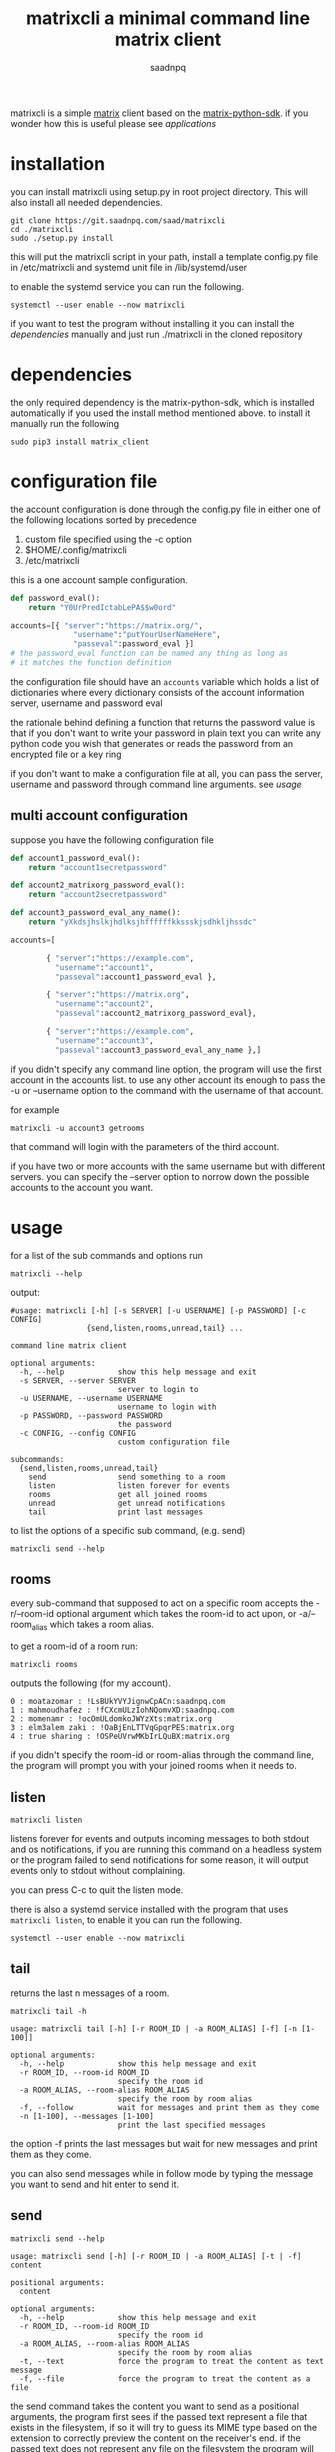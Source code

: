 #+TITLE: matrixcli a minimal command line matrix client
#+AUTHOR: saadnpq
#+HUGO_BASE_DIR: ~/blog/ 
#+hugo_auto_set_lastmod: t
#+EXPORT_FILE_NAME: matrixcli
#+hugo_tags: projects

matrixcli is a simple [[https://matrix.org/blog/home/][matrix]] client based on the [[https://github.com/matrix-org/matrix-python-sdk][matrix-python-sdk]].
if you wonder how this is useful please see [[* applications][applications]]

* installation
you can install matrixcli using setup.py in root project directory. 
This will also install all needed dependencies.
#+BEGIN_SRC shell
git clone https://git.saadnpq.com/saad/matrixcli
cd ./matrixcli 
sudo ./setup.py install 
#+END_SRC
this will put the matrixcli script in your path, install a 
template config.py file in /etc/matrixcli and systemd unit file in /lib/systemd/user

to enable the systemd service you can run the following.
#+begin_src shell
systemctl --user enable --now matrixcli
#+end_src

if you want to test the program without installing it you 
can install the [[*dependencies][dependencies]] manually and just run ./matrixcli in the cloned repository

* dependencies 
the only required dependency is the matrix-python-sdk, which is 
installed automatically if you used the install method mentioned above.
to install it manually run the following 
#+begin_src shell
sudo pip3 install matrix_client
#+end_src

* configuration file
the account configuration is done through the config.py
file in either one of the following locations sorted by precedence

1) custom file specified using the -c option
1) $HOME/.config/matrixcli  
1) /etc/matrixcli  

this is a one account sample configuration.
#+begin_src python 
def password_eval():
    return "Y0UrPredIctabLePA$$w0ord"

accounts=[{ "server":"https://matrix.org/",
              "username":"putYourUserNameHere",
              "passeval":password_eval }] 
# the password_eval function can be named any thing as long as 
# it matches the function definition 
#+end_src 

the configuration file should have an =accounts= variable which holds 
a list of dictionaries where every dictionary consists of the account 
information server, username and password eval 

the rationale behind defining a function that returns the password value
is that if you don't want to write your password in plain text you can 
write any python code you wish that generates or reads the password from 
an encrypted file or a key ring

if you don't want to make a configuration file at all, you can pass the server, username
and password through command line arguments. see [[*usage][usage]]

** multi account configuration 

suppose you have the following configuration file
#+begin_src python 
def account1_password_eval():
    return "account1secretpassword"

def account2_matrixorg_password_eval():
    return "account2secretpassword"

def account3_password_eval_any_name():
    return "yXkdsjhslkjhdlksjhffffffkkssskjsdhkljhssdc"

accounts=[

        { "server":"https://example.com",
          "username":"account1",
          "passeval":account1_password_eval },

        { "server":"https://matrix.org",
          "username":"account2",
          "passeval":account2_matrixorg_password_eval},

        { "server":"https://example.com",
          "username":"account3",
          "passeval":account3_password_eval_any_name },]
#+end_src 

if you didn't specify any command line option, the program will use the first
account in the accounts list. to use any other account its enough to 
pass the -u or --username option to the command with the username of that account.

for example 
#+begin_src shell
matrixcli -u account3 getrooms
#+end_src
that command will login with the parameters of the third account.

if you have two or more accounts with the same username but with different servers.
you can specify the --server option to norrow down the possible accounts to the
account you want.

* usage
for a list of the sub commands and options run 
#+begin_src shell
matrixcli --help 
#+end_src
output:
#+begin_example
#usage: matrixcli [-h] [-s SERVER] [-u USERNAME] [-p PASSWORD] [-c CONFIG]
                 {send,listen,rooms,unread,tail} ...

command line matrix client

optional arguments:
  -h, --help            show this help message and exit
  -s SERVER, --server SERVER
                        server to login to
  -u USERNAME, --username USERNAME
                        username to login with
  -p PASSWORD, --password PASSWORD
                        the password
  -c CONFIG, --config CONFIG
                        custom configuration file

subcommands:
  {send,listen,rooms,unread,tail}
    send                send something to a room
    listen              listen forever for events
    rooms               get all joined rooms
    unread              get unread notifications
    tail                print last messages
#+end_example

to list the options of a specific sub command, (e.g. send)

#+begin_src shell
matrixcli send --help 
#+end_src

** rooms 
every sub-command that supposed to act on a specific room accepts the 
-r/--room-id optional argument which takes the room-id to act upon, 
or -a/--room_alias which takes a room alias.

to get a room-id of a room run: 
#+begin_src 
matrixcli rooms
#+end_src
outputs the following (for my account).
#+begin_example 
0 : moatazomar : !LsBUkYVYJignwCpACn:saadnpq.com
1 : mahmoudhafez : !fCXcmULzIohNQomvXD:saadnpq.com
2 : momenamr : !ocOmULdomkoJWYzXts:matrix.org
3 : elm3alem zaki : !OaBjEnLTTVqGpqrPES:matrix.org
4 : true sharing : !OSPeUVrwMKbIrLQuBX:matrix.org
#+end_example

if you didn't specify the room-id or room-alias through the command line, the program will prompt you 
with your joined rooms when it needs to. 

** listen
#+begin_src shell
matrixcli listen
#+end_src
listens forever for events and outputs incoming messages to both stdout
and os notifications, if you are running this command on a headless system
or the program failed to send notifications for some reason,
it will output events only to stdout without complaining.

you can press C-c to quit the listen mode.

there is also a systemd service installed with the program that uses =matrixcli listen=,
to enable it you can run the following.

#+begin_src shell
systemctl --user enable --now matrixcli
#+end_src 

** tail 
returns the last n messages of a room.

#+begin_src shell
matrixcli tail -h
#+end_src

#+begin_example 
usage: matrixcli tail [-h] [-r ROOM_ID | -a ROOM_ALIAS] [-f] [-n [1-100]]

optional arguments:
  -h, --help            show this help message and exit
  -r ROOM_ID, --room-id ROOM_ID
                        specify the room id
  -a ROOM_ALIAS, --room-alias ROOM_ALIAS
                        specify the room by room alias
  -f, --follow          wait for messages and print them as they come
  -n [1-100], --messages [1-100]
                        print the last specified messages
#+end_example

the option -f prints the last messages but wait for new messages
and print them as they come.

you can also send messages while in follow mode by typing the message you want to send
and hit enter to send it. 

** send
#+begin_src shell
matrixcli send --help 
#+end_src
#+begin_example
usage: matrixcli send [-h] [-r ROOM_ID | -a ROOM_ALIAS] [-t | -f] content

positional arguments:
  content

optional arguments:
  -h, --help            show this help message and exit
  -r ROOM_ID, --room-id ROOM_ID
                        specify the room id
  -a ROOM_ALIAS, --room-alias ROOM_ALIAS
                        specify the room by room alias
  -t, --text            force the program to treat the content as text message
  -f, --file            force the program to treat the content as a file
#+end_example

the send command takes the content you want to send as a positional arguments, the program first
sees if the passed text represent a file that exists in the filesystem, if so it will try to 
guess its MIME type based on the extension to correctly preview the content on the receiver's end. 
if the passed text does not represent any file on the filesystem the program will treat it as a text message.

to force the program to treat the content as a file or a text you can specify the optional arguments --file or --text.  

* applications 
** desktop notifications
the first motive to make this program was that i didn't want to keep 
riot webpage open or to run an electron app just for notifications.

you can enable the systemd service, to get notifications for events as they come.
#+begin_src shell 
systemctl --user enable --now matrixcli
#+end_src

[[file:screenshots/notifications.png]]

** status bars
using =matrixcli unread= you write a module for any status bar
to display unread messages. here is a simple example for polybar

#+begin_src yaml
[module/matrix]
type = custom/script
exec = matrixcli unread 
format = <label>
label = M[%output%]
interval = 300 
#+end_src 

[[file:screenshots/polybar.jpg]]

* Source code
The source code is distributed under GNU General Public License v3. See LICENSE.

# Local Variables:
# eval: (org-hugo-auto-export-mode)
# End:
